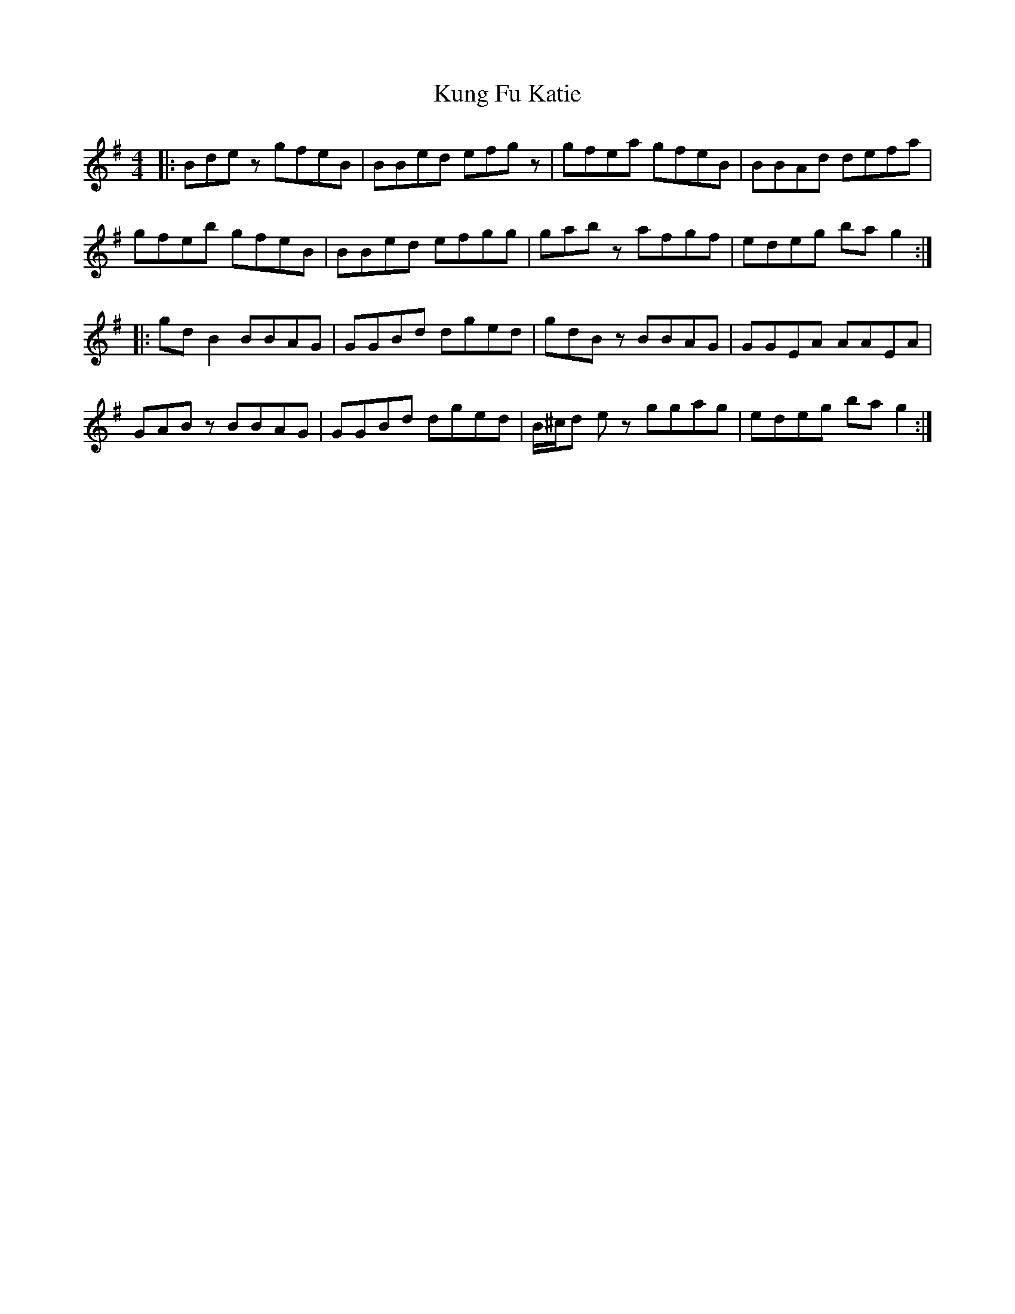 X: 22129
T: Kung Fu Katie
R: reel
M: 4/4
K: Gmajor
|:Bdez gfeB|BBed efgz|gfea gfeB|BBAd defa|
gfeb gfeB|BBed efgg|gabz afgf|edeg bag2:|
|:gdB2 BBAG|GGBd dged|gdBz BBAG|GGEA AAEA|
GABz BBAG|GGBd dged|B/^c/d ez ggag|edeg bag2:|

